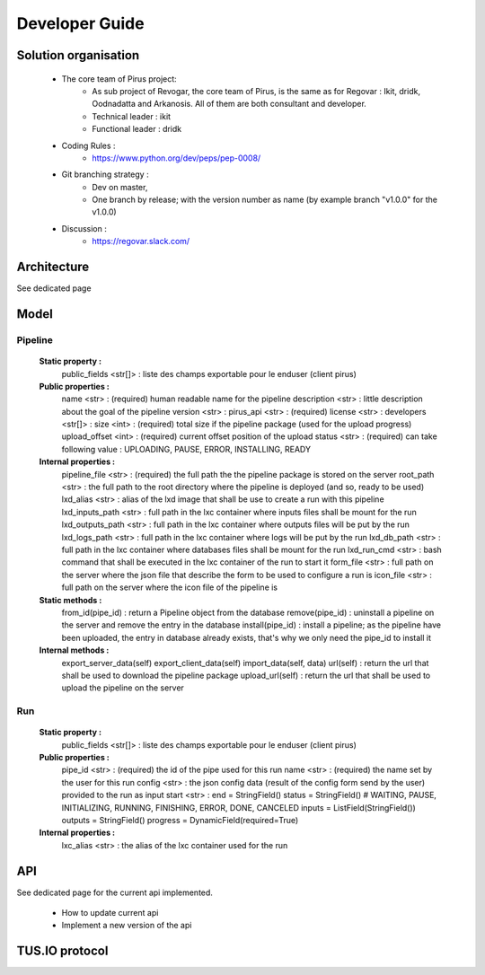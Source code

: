 Developer Guide
###############



Solution organisation
=====================
 * The core team of Pirus project:
    * As sub project of Revogar, the core team of Pirus, is the same as for Regovar : Ikit, dridk, Oodnadatta and Arkanosis. All of them are both consultant and developer.
    * Technical leader : ikit
    * Functional leader : dridk
 * Coding Rules : 
    * https://www.python.org/dev/peps/pep-0008/
 * Git branching strategy : 
    * Dev on master, 
    * One branch by release; with the version number as name (by example branch "v1.0.0" for the v1.0.0)
 * Discussion : 
    * https://regovar.slack.com/
 


Architecture
============

See dedicated page


Model
=====


Pipeline
--------
   **Static property :**
      public_fields <str[]> : liste des champs exportable pour le enduser (client pirus)
      
   **Public properties :**
      name <str> : (required) human readable name for the pipeline
      description <str> : little description about the goal of the pipeline
      version <str> : 
      pirus_api <str> : (required)
      license <str> : 
      developers <str[]> : 
      size <int> : (required) total size if the pipeline package (used for the upload progress)
      upload_offset <int> : (required) current offset position of the upload
      status <str> : (required) can take following value : UPLOADING, PAUSE, ERROR, INSTALLING, READY
      
   **Internal properties :**
      pipeline_file <str> : (required) the full path the the pipeline package is stored on the server
      root_path <str> : the full path to the root directory where the pipeline is deployed (and so, ready to be used)
      lxd_alias <str> : alias of the lxd image that shall be use to create a run with this pipeline
      lxd_inputs_path <str> : full path in the lxc container where inputs files shall be mount for the run
      lxd_outputs_path <str> : full path in the lxc container where outputs files will be put by the run
      lxd_logs_path <str> : full path in the lxc container where logs will be put by the run
      lxd_db_path <str> : full path in the lxc container where databases files shall be mount for the run
      lxd_run_cmd <str> : bash command that shall be executed in the lxc container of the run to start it
      form_file <str> : full path on the server where the json file that describe the form to be used to configure a run is
      icon_file <str> : full path on the server where the icon file of the pipeline is

   **Static methods :**
      from_id(pipe_id) : return a Pipeline object from the database
      remove(pipe_id) : uninstall a pipeline on the server and remove the entry in the database
      install(pipe_id) : install a pipeline; as the pipeline have been uploaded, the entry in database already exists, that's why we only need the pipe_id to install it
      
   **Internal methods :**
      export_server_data(self)
      export_client_data(self)
      import_data(self, data)
      url(self) : return the url that shall be used to download the pipeline package
      upload_url(self) : return the url that shall be used to upload the pipeline on the server



Run
---
   **Static property :**
      public_fields <str[]> : liste des champs exportable pour le enduser (client pirus)

   **Public properties :**
      pipe_id <str> : (required) the id of the pipe used for this run
      name <str> : (required) the name set by the user for this run
      config <str> : the json config data (result of the config form send by the user) provided to the run as input
      start <str> : 
      end        = StringField()
      status     = StringField()  # WAITING, PAUSE, INITIALIZING, RUNNING, FINISHING, ERROR, DONE, CANCELED
      inputs     = ListField(StringField())
      outputs    = StringField()
      progress   = DynamicField(required=True)

   **Internal properties :**
      lxc_alias <str> : the alias of the lxc container used for the run
      


API
===

See dedicated page for the current api implemented.

 * How to update current api
 * Implement a new version of the api



TUS.IO protocol
===============


